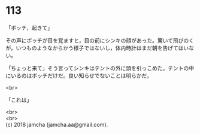 #+OPTIONS: toc:nil
#+OPTIONS: \n:t

* 113

  「ボッチ，起きて」

  その声にボッチが目を覚ますと，目の前にシンキの顔があった。驚いて飛びのくが，いつものようなからかう様子ではないし，体内時計はまだ朝を告げてはいない。

  「ちょっと来て」そう言ってシンキはテントの外に頭を引っこめた。テントの中にいるのはボッチだけだ。良い知らせでないことは明らかだ。

  <br>

  「これは」

  <br>
  <br>
  (c) 2018 jamcha (jamcha.aa@gmail.com).

  [[http://creativecommons.org/licenses/by-nc-sa/4.0/deed][file:http://i.creativecommons.org/l/by-nc-sa/4.0/88x31.png]]
